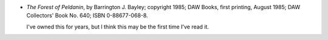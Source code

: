 .. title: Recent Reading: Barrington J. Baley
.. slug: barrington-j-bayley_1
.. date: 2009-06-13 00:00:00 UTC-05:00
.. tags: recent reading,science fiction
.. category: books/read/2009/06
.. link: 
.. description: 
.. type: text


* `The Forest of Peldanin`, by Barrington J. Bayley; copyright 1985;
  DAW Books, first printing, August 1985; DAW Collectors' Book
  No. 640; ISBN 0-88677-068-8.

  I've owned this for years, but I think this may be the first time
  I've read it.
